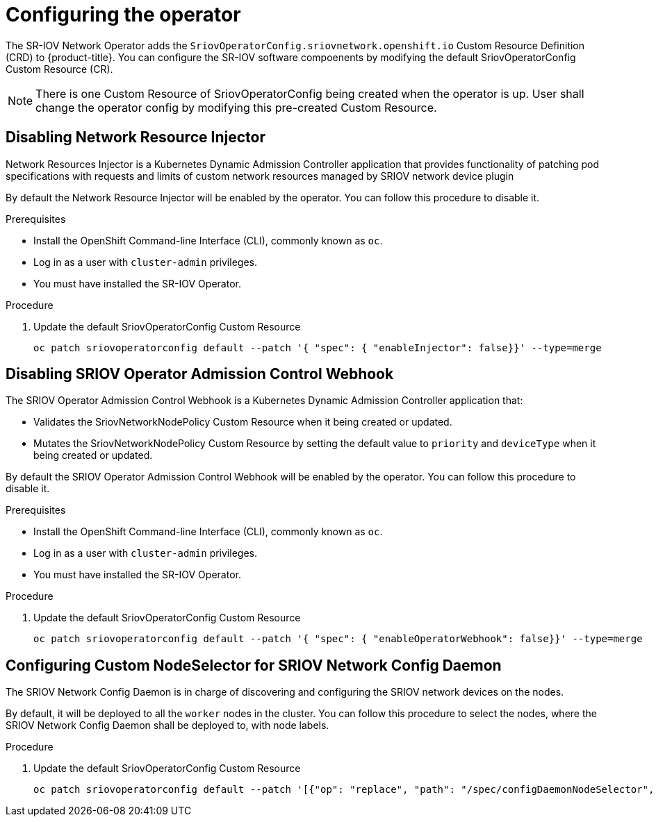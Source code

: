// Module included in the following assemblies:
//
// * networking/multiple-networks/configuring-sr-iov.adoc

[id="configuring-sr-iov-devices_{context}"]
= Configuring the operator

The SR-IOV Network Operator adds the `SriovOperatorConfig.sriovnetwork.openshift.io` Custom Resource Definition (CRD) to {product-title}.
You can configure the SR-IOV software compoenents by modifying the default 
SriovOperatorConfig Custom Resource (CR).

[NOTE]
=====
There is one Custom Resource of SriovOperatorConfig being created when the
operator is up. User shall change the operator config by modifying this 
pre-created Custom Resource.
=====

== Disabling Network Resource Injector

Network Resources Injector is a Kubernetes Dynamic Admission Controller 
application that provides functionality of patching pod specifications with 
requests and limits of custom network resources managed by SRIOV network device
plugin

By default the Network Resource Injector will be enabled by the operator. You
can follow this procedure to disable it.

.Prerequisites

* Install the OpenShift Command-line Interface (CLI), commonly known as `oc`.
* Log in as a user with `cluster-admin` privileges.
* You must have installed the SR-IOV Operator.

.Procedure
. Update the default SriovOperatorConfig Custom Resource
+
[source,bash]
----
oc patch sriovoperatorconfig default --patch '{ "spec": { "enableInjector": false}}' --type=merge
----

== Disabling SRIOV Operator Admission Control Webhook
The SRIOV Operator Admission Control Webhook is a Kubernetes Dynamic 
Admission Controller application that:

* Validates the SriovNetworkNodePolicy Custom Resource when it being created or
updated.
* Mutates the SriovNetworkNodePolicy Custom Resource by setting the default 
value to `priority` and `deviceType` when it being created or updated.

By default the SRIOV Operator Admission Control Webhook will be enabled by the
operator. You can follow this procedure to disable it.

.Prerequisites

* Install the OpenShift Command-line Interface (CLI), commonly known as `oc`.
* Log in as a user with `cluster-admin` privileges.
* You must have installed the SR-IOV Operator.

.Procedure
. Update the default SriovOperatorConfig Custom Resource
+
[source,bash]
----
oc patch sriovoperatorconfig default --patch '{ "spec": { "enableOperatorWebhook": false}}' --type=merge
----

== Configuring Custom NodeSelector for SRIOV Network Config Daemon

The SRIOV Network Config Daemon is in charge of discovering and configuring the
SRIOV network devices on the nodes.

By default, it will be deployed to all the `worker` nodes in the cluster. You
can follow this procedure to select the nodes, where the SRIOV Network Config
Daemon shall be deployed to, with node labels.

.Procedure
. Update the default SriovOperatorConfig Custom Resource
+
[source,bash]
----
oc patch sriovoperatorconfig default --patch '[{"op": "replace", "path": "/spec/configDaemonNodeSelector", "value": {<node-label>}}]' --type=json
----
